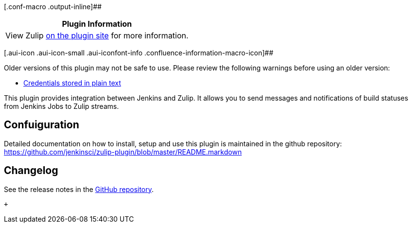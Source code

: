 [.conf-macro .output-inline]##

[cols="",options="header",]
|===
|Plugin Information
|View Zulip https://plugins.jenkins.io/zulip[on the plugin site] for
more information.
|===

[.aui-icon .aui-icon-small .aui-iconfont-info .confluence-information-macro-icon]##

Older versions of this plugin may not be safe to use. Please review the
following warnings before using an older version:

* https://jenkins.io/security/advisory/2019-10-23/#SECURITY-1621[Credentials
stored in plain text]

This plugin provides integration between Jenkins and Zulip. It allows
you to send messages and notifications of build statuses from Jenkins
Jobs to Zulip streams.

[[ZulipPlugin-Confuiguration]]
== Confuiguration

Detailed documentation on how to install, setup and use this plugin is
maintained in the github repository:
https://github.com/jenkinsci/zulip-plugin/blob/master/README.markdown +

[[ZulipPlugin-Changelog]]
== Changelog

See the release notes in the
https://github.com/jenkinsci/zulip-plugin/releases[GitHub repository].

 +
